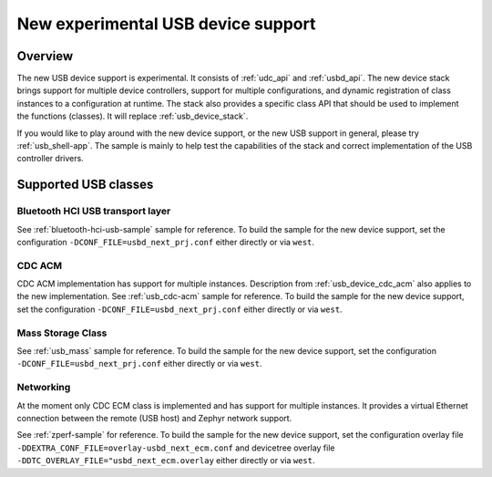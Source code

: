.. _usb_device_stack_next:

New experimental USB device support
###################################

Overview
********

The new USB device support is experimental. It consists of :ref:`udc_api`
and :ref:`usbd_api`. The new device stack brings support for multiple device
controllers, support for multiple configurations, and dynamic registration of
class instances to a configuration at runtime. The stack also provides a specific
class API that should be used to implement the functions (classes).
It will replace :ref:`usb_device_stack`.

If you would like to play around with the new device support, or the new USB
support in general, please try :ref:`usb_shell-app`. The sample is mainly to help
test the capabilities of the stack and correct implementation of the USB controller
drivers.

Supported USB classes
*********************

Bluetooth HCI USB transport layer
=================================

See :ref:`bluetooth-hci-usb-sample` sample for reference.
To build the sample for the new device support, set the configuration
``-DCONF_FILE=usbd_next_prj.conf`` either directly or via ``west``.

CDC ACM
=======

CDC ACM implementation has support for multiple instances.
Description from :ref:`usb_device_cdc_acm` also applies to the new implementation.
See :ref:`usb_cdc-acm` sample for reference.
To build the sample for the new device support, set the configuration
``-DCONF_FILE=usbd_next_prj.conf`` either directly or via ``west``.

Mass Storage Class
==================

See :ref:`usb_mass` sample for reference.
To build the sample for the new device support, set the configuration
``-DCONF_FILE=usbd_next_prj.conf`` either directly or via ``west``.

Networking
==========

At the moment only CDC ECM class is implemented and has support for multiple instances.
It provides a virtual Ethernet connection between the remote (USB host) and
Zephyr network support.

See :ref:`zperf-sample` for reference.
To build the sample for the new device support, set the configuration overlay file
``-DDEXTRA_CONF_FILE=overlay-usbd_next_ecm.conf`` and devicetree overlay file
``-DDTC_OVERLAY_FILE="usbd_next_ecm.overlay`` either directly or via ``west``.
